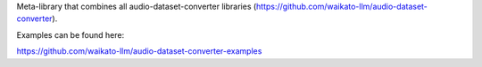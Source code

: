 Meta-library that combines all audio-dataset-converter libraries (https://github.com/waikato-llm/audio-dataset-converter).

Examples can be found here:

https://github.com/waikato-llm/audio-dataset-converter-examples

